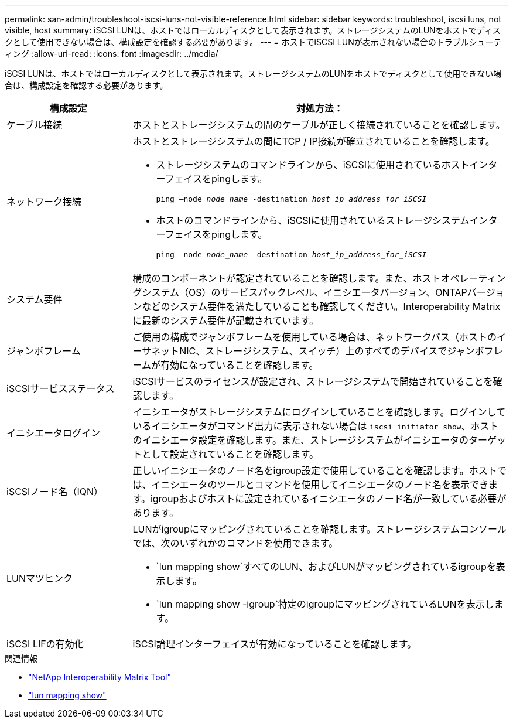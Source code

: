 ---
permalink: san-admin/troubleshoot-iscsi-luns-not-visible-reference.html 
sidebar: sidebar 
keywords: troubleshoot, iscsi luns, not visible, host 
summary: iSCSI LUNは、ホストではローカルディスクとして表示されます。ストレージシステムのLUNをホストでディスクとして使用できない場合は、構成設定を確認する必要があります。 
---
= ホストでiSCSI LUNが表示されない場合のトラブルシューティング
:allow-uri-read: 
:icons: font
:imagesdir: ../media/


[role="lead"]
iSCSI LUNは、ホストではローカルディスクとして表示されます。ストレージシステムのLUNをホストでディスクとして使用できない場合は、構成設定を確認する必要があります。

[cols="1, 3"]
|===
| 構成設定 | 対処方法： 


 a| 
ケーブル接続
 a| 
ホストとストレージシステムの間のケーブルが正しく接続されていることを確認します。



 a| 
ネットワーク接続
 a| 
ホストとストレージシステムの間にTCP / IP接続が確立されていることを確認します。

* ストレージシステムのコマンドラインから、iSCSIに使用されているホストインターフェイスをpingします。
+
`ping –node _node_name_ -destination _host_ip_address_for_iSCSI_`

* ホストのコマンドラインから、iSCSIに使用されているストレージシステムインターフェイスをpingします。
+
`ping –node _node_name_ -destination _host_ip_address_for_iSCSI_`





 a| 
システム要件
 a| 
構成のコンポーネントが認定されていることを確認します。また、ホストオペレーティングシステム（OS）のサービスパックレベル、イニシエータバージョン、ONTAPバージョンなどのシステム要件を満たしていることも確認してください。Interoperability Matrixに最新のシステム要件が記載されています。



 a| 
ジャンボフレーム
 a| 
ご使用の構成でジャンボフレームを使用している場合は、ネットワークパス（ホストのイーサネットNIC、ストレージシステム、スイッチ）上のすべてのデバイスでジャンボフレームが有効になっていることを確認します。



 a| 
iSCSIサービスステータス
 a| 
iSCSIサービスのライセンスが設定され、ストレージシステムで開始されていることを確認します。



 a| 
イニシエータログイン
 a| 
イニシエータがストレージシステムにログインしていることを確認します。ログインしているイニシエータがコマンド出力に表示されない場合は `iscsi initiator show`、ホストのイニシエータ設定を確認します。また、ストレージシステムがイニシエータのターゲットとして設定されていることを確認します。



 a| 
iSCSIノード名（IQN）
 a| 
正しいイニシエータのノード名をigroup設定で使用していることを確認します。ホストでは、イニシエータのツールとコマンドを使用してイニシエータのノード名を表示できます。igroupおよびホストに設定されているイニシエータのノード名が一致している必要があります。



 a| 
LUNマツヒンク
 a| 
LUNがigroupにマッピングされていることを確認します。ストレージシステムコンソールでは、次のいずれかのコマンドを使用できます。

* `lun mapping show`すべてのLUN、およびLUNがマッピングされているigroupを表示します。
* `lun mapping show -igroup`特定のigroupにマッピングされているLUNを表示します。




 a| 
iSCSI LIFの有効化
 a| 
iSCSI論理インターフェイスが有効になっていることを確認します。

|===
.関連情報
* https://mysupport.netapp.com/matrix["NetApp Interoperability Matrix Tool"^]
* link:https://docs.netapp.com/us-en/ontap-cli/lun-mapping-show.html["lun mapping show"^]

